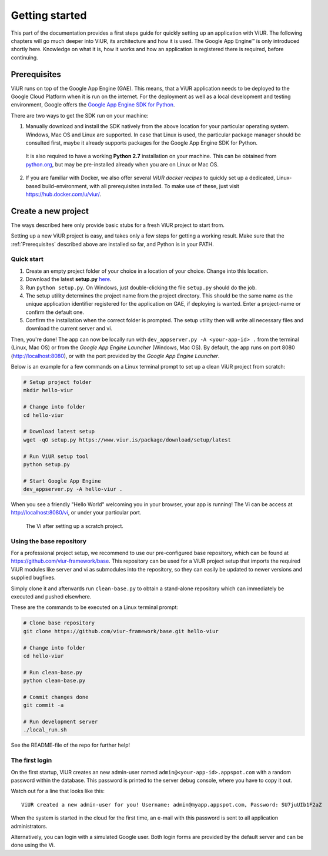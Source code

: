 ###############
Getting started
###############

This part of the documentation provides a first steps guide for quickly setting up an application with ViUR. The following chapters will go much deeper into ViUR, its architecture and how it is used. The Google App Engine™ is only introduced shortly here. Knowledge on what it is, how it works and how an application is registered there is required, before continuing.

=============
Prerequisites
=============

ViUR runs on top of the Google App Engine (GAE). This means, that a ViUR application needs to be deployed to the Google Cloud Platform when it is run on the internet. For the deployment as well as a local development and testing environment, Google offers the `Google App Engine SDK for Python <https://cloud.google.com/appengine/downloads#Google_App_Engine_SDK_for_Python>`_.

There are two ways to get the SDK run on your machine:

1. Manually download and install the SDK natively from the above location for your particular operating system. Windows, Mac OS and Linux are supported. In case that Linux is used, the particular package manager should be consulted first, maybe it already supports packages for the Google App Engine SDK for Python.

  It is also required to have a working **Python 2.7** installation on your machine. This can be obtained from `python.org <https://www.python.org>`_, but may be pre-installed already when you are on Linux or Mac OS.

2. If you are familiar with Docker, we also offer several *ViUR docker recipes* to quickly set up a dedicated, Linux-based build-environment, with all prerequisites installed. To make use of these, just visit `<https://hub.docker.com/u/viur/>`_.

====================
Create a new project
====================

The ways described here only provide basic stubs for a fresh ViUR project to start from.

Setting up a new ViUR project is easy, and takes only a few steps for getting a working result. Make sure that the :ref:`Prerequisites` described above are installed so far, and Python is in your PATH.

-----------
Quick start
-----------

1. Create an empty project folder of your choice in a location of your choice. Change into this location.

2. Download the latest **setup.py** `here <https://www.viur.is/package/download/setup/latest>`_.

3. Run ``python setup.py``. On Windows, just double-clicking the file ``setup.py`` should do the job.

4. The setup utility determines the project name from the project directory. This should be the same name as the unique application identifier registered for the application on GAE, if deploying is wanted. Enter a project-name or confirm the default one.

5. Confirm the installation when the correct folder is prompted. The setup utility then will write all necessary files and download the current server and vi.

Then, you're done! The app can now be locally run with ``dev_appserver.py -A <your-app-id> .`` from the terminal (Linux, Mac OS) or from the *Google App Engine Launcher* (Windows, Mac OS). By default, the app runs on port 8080 (`<http://localhost:8080>`_), or with the port provided by the *Google App Engine Launcher*.

Below is an example for a few commands on a Linux terminal prompt to set up a clean ViUR project from scratch:

.. code-block:: bash

   # Setup project folder
   mkdir hello-viur

   # Change into folder
   cd hello-viur

   # Download latest setup
   wget -qO setup.py https://www.viur.is/package/download/setup/latest

   # Run ViUR setup tool
   python setup.py

   # Start Google App Engine
   dev_appserver.py -A hello-viur .


When you see a friendly "Hello World" welcoming you in your browser, your app is running!
The Vi can be access at `<http://localhost:8080/vi>`_, or under your particular port.

.. figure:: images/start-vi.png
   :scale: 60%
   :alt: The Vi after setting up a scratch project.

   The Vi after setting up a scratch project.

-------------------------
Using the base repository
-------------------------

For a professional project setup, we recommend to use our pre-configured base repository, which can be found at `<https://github.com/viur-framework/base>`_. This repository can be used for a ViUR project setup that imports the required ViUR modules like server and vi as submodules into the repository, so they can easily be updated to newer versions and supplied bugfixes.

Simply clone it and afterwards run ``clean-base.py`` to obtain a stand-alone repository which can immediately be executed and pushed elsewhere.

These are the commands to be executed on a Linux terminal prompt:

.. code-block:: bash

   # Clone base repository
   git clone https://github.com/viur-framework/base.git hello-viur

   # Change into folder
   cd hello-viur

   # Run clean-base.py
   python clean-base.py

   # Commit changes done
   git commit -a

   # Run development server
   ./local_run.sh

See the README-file of the repo for further help!

---------------
The first login
---------------

On the first startup, ViUR creates an new admin-user named ``admin@<your-app-id>.appspot.com`` with a random password within the database. This password is printed to the server debug console, where you have to copy it out.

Watch out for a line that looks like this:
::
   ViUR created a new admin-user for you! Username: admin@myapp.appspot.com, Password: SU7juUIb1F2aZ

When the system is started in the cloud for the first time, an e-mail with this password is sent to all application administrators.

Alternatively, you can login with a simulated Google user. Both login forms are provided by the default server and can be done using the Vi.
